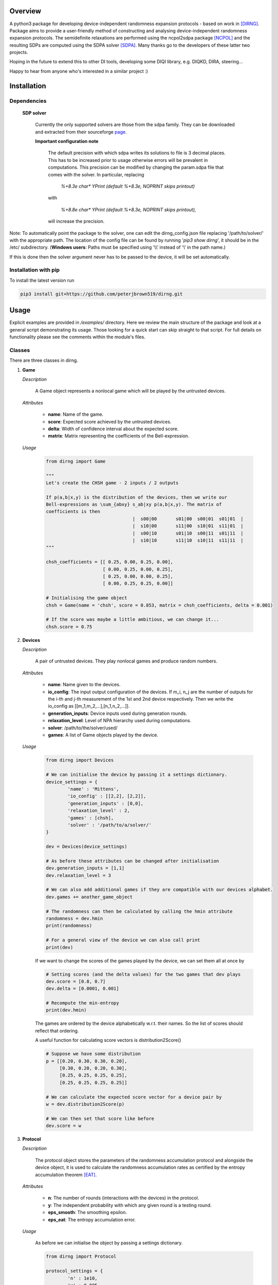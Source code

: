 ####################
Overview
####################
A python3 package for developing device-independent randomness expansion protocols - based on work in [DIRNG]_. Package aims to provide a user-friendly method of constructing and analysing device-independent randomness expansion protocols. The semidefinite relaxations are performed using the ncpol2sdpa package [NCPOL]_ and the resulting SDPs are computed using the SDPA solver [SDPA]_. Many thanks go to the developers of these latter two projects.

Hoping in the future to extend this to other DI tools, developing some DIQI library, e.g. DIQKD, DIRA, steering...

Happy to hear from anyone who's interested in a similar project :)

####################
Installation
####################

Dependencies
================

	**SDP solver**

		Currently the only supported solvers are those from the sdpa family. They can be downloaded and extracted from their  sourceforge page_.

		**Important configuration note**

			The default precision with which sdpa writes its solutions to file is 3 decimal places. This has to be increased prior to usage otherwise errors will be prevalent in computations. This precision can be modified by changing the param.sdpa file that comes with the solver. In particular, replacing

				*%+8.3e     char\*  YPrint   (default %+8.3e,   NOPRINT skips printout)*

			with

				*%+8.8e     char\*  YPrint   (default %+8.3e,   NOPRINT skips printout),*

			will increase the precision.

.. _page: http://sdpa.sourceforge.net/download.html

Note: To automatically point the package to the solver, one can edit the dirng_config.json file replacing '/path/to/solver/' with the appropriate path. The location of the config file can be found by running \'*pip3 show dirng*\', it should be in the /etc/ subdirectory.  (**Windows users**: Paths must be specified using '\\\\' instead of '\\' in the path name.)

If this is done then the solver argument never has to be passed to the device, it will be set automatically. 

Installation with pip
=========================
To install the latest version run

.. code-block:: console

	pip3 install git+https://github.com/peterjbrown519/dirng.git

..

#####
Usage
#####
Explicit examples are provided in */examples/* directory. Here we review the main structure of the package and look at a general script demonstrating its usage. Those looking for a quick start can skip straight to that script. For full details on functionality please see the comments within the module's files.

Classes
========
There are three classes in dirng.

1.	**Game**

	*Description*

		A Game object represents a nonlocal game which will be played by the untrusted devices.

	*Attributes*

		- **name**: Name of the game.
		- **score**: Expected score achieved by the untrusted devices.
		- **delta**: Width of confidence interval about the expected score.
		- **matrix**: Matrix representing the coefficients of the Bell-expression.

	*Usage*

		.. code-block:: python3
		
			from dirng import Game

			"""
			Let's create the CHSH game - 2 inputs / 2 outputs

			If p(a,b|x,y) is the distribution of the devices, then we write our
			Bell-expressions as \sum_{abxy} s_ab|xy p(a,b|x,y). The matrix of
			coefficients is then
							|  s00|00	s01|00	s00|01	s01|01	|
							|  s10|00	s11|00	s10|01	s11|01	|
							|  s00|10	s01|10	s00|11	s01|11	|
							|  s10|10	s11|10	s10|11	s11|11	|
			"""

			chsh_coefficients = [[ 0.25, 0.00, 0.25, 0.00],
					     [ 0.00, 0.25, 0.00, 0.25],
					     [ 0.25, 0.00, 0.00, 0.25],
					     [ 0.00, 0.25, 0.25, 0.00]]

			# Initialising the game object
			chsh = Game(name = 'chsh', score = 0.853, matrix = chsh_coefficients, delta = 0.001)

			# If the score was maybe a little ambitious, we can change it...
			chsh.score = 0.75

2.	**Devices**

	*Description*

		A pair of untrusted devices. They play nonlocal games and produce random numbers.

	*Attributes*

		- **name**: Name given to the devices.
		- **io_config**: The input output configuration of the devices. If m_i, n_j are the number of outputs for the i-th and j-th measurement of the 1st and 2nd device respectively. Then we write the io_config as [[m_1,m_2,...],[n_1,n_2,...]].
		- **generation_inputs**: Device inputs used during generation rounds.
		- **relaxation_level**: Level of NPA hierarchy used during computations.
		- **solver**: /path/to/the/solver/used/
		- **games**: A list of Game objects played by the device.

	*Usage*

		.. code-block:: python3

			from dirng import Devices

			# We can initialise the device by passing it a settings dictionary.
			device_settings = {
				'name' : 'Mittens',
				'io_config' : [[2,2], [2,2]],
				'generation_inputs' : [0,0],
				'relaxation_level' : 2,
				'games' : [chsh],
				'solver' : '/path/to/a/solver/'
			}

			dev = Devices(device_settings)

			# As before these attributes can be changed after initialisation
			dev.generation_inputs = [1,1]
			dev.relaxation_level = 3

			# We can also add additional games if they are compatible with our devices alphabet.
			dev.games += another_game_object

			# The randomness can then be calculated by calling the hmin attribute
			randomness = dev.hmin
			print(randomness)

			# For a general view of the device we can also call print
			print(dev)

		If we want to change the scores of the games played by the device, we can set them all at once by

		.. code-block:: python3

			# Setting scores (and the delta values) for the two games that dev plays
			dev.score = [0.8, 0.7]
			dev.delta = [0.0001, 0.001]

			# Recompute the min-entropy
			print(dev.hmin)

		The games are ordered by the device alphabetically w.r.t. their names. So the list of scores should reflect that ordering.

		A useful function for calculating score vectors is distribution2Score()

		.. code-block:: python3

			# Suppose we have some distribution
			p = [[0.20, 0.30, 0.30, 0.20],
			     [0.30, 0.20, 0.20, 0.30],
			     [0.25, 0.25, 0.25, 0.25],
			     [0.25, 0.25, 0.25, 0.25]]

			# We can calculate the expected score vector for a device pair by
			w = dev.distribution2Score(p)

			# We can then set that score like before
			dev.score = w

3.	**Protocol**

	*Description*

		The protocol object stores the parameters of the randomness accumulation protocol and alongside the device object, it is used to calculate the randomness accumulation rates as certified by the entropy accumulation theorem [EAT]_.

	*Attributes*

		- **n**: The number of rounds (interactions with the devices) in the protocol.
		- **y**: The independent probability with which any given round is a testing round.
		- **eps_smooth**: The smoothing epsilon.
		- **eps_eat**: The entropy accumulation error.

	*Usage*

		As before we can initialise the object by passing a settings dictionary.

		.. code-block:: python3

			from dirng import Protocol

			protocol_settings = {
				'n' : 1e10,
				'y' : 0.005,
				'eps_smooth' : 1e-8,
				'eps_eat' : 1e-8
			}
			protocol = Protocol(protocol_settings)

			# Changing attributes still works in the same way
			protocol.n = 1e12

			# The protocol can also display its current state via the print method
			print(protocol)

		If we pass the untrusted device object we created earlier to the protocol then we can calculate the completeness error.

		.. code-block python3

			completeness = protocol.completeness(dev)

		Now we have everything we need to compute the entropy accumulation rate (entropy gain per round) of our protocol. When the function **eatRate()** is called a min-tradeoff function (see [EAT]_) is chosen, and the corresponding accumulation rates are calculated.

		**Note**: The default choice of min-tradeoff function may not yield the best accumulation rates, to aid with this we include a second method **optimiseFminChoice()** which performs a gradient ascent algorithm to improve this choice.

		.. code-block:: python3


			original_eat_rate = protocol.eatRate(dev)
			optimised_eat_rate = protocol.optimiseFminChoice(dev)

			# Let's see how much we improved
			print('The default min-tradeoff choice gave {:.3f} bits per round of entropy.'.format(original_eat_rate))
			print('Whereas the optimised choice of min-tradeoff function gave {:.3f} bits per round.'.format(optimised_eat_rate))


Other functions
===============

The package contains various other functions and the user is encouraged to read the explanatory comments within the files. Briefly, in addition to the class files there is

- **dirng.qubit_methods**: Contains functions implementing a simple model of the untrusted devices as entangled qubit systems. In particular includes modelling of inefficient detectors and white noise.
- **dirng.eat_methods**: Further functions relating to the EAT and the calculation of entropy accumulation rates.

Extended CHSH protocol example
==============================

Below is a script implementing the extended CHSH protocol which was given as an example protocol in [DIRNG]_. A more verbose version is given in examples/chsh.py.

.. code-block:: python3

	from dirng import Game, Protocol, Devices
	from math import sqrt

	SOLVER = '/path/to/a/solver/'

	# Initialising the device
	device_settings = 	{'name' : 'chsh',
				'io_config' : [[2,2], [2,2,2]],
				'relaxation_level' : 2,
				'generation_inputs' : [1,2],
				'solver' : SOLVER}
	dev = di.Devices(device_settings)

	# Creating the games and add them
	alignment_coefficients = 	[[ 0.00, 0.00, 0.00, 0.00, 1.00, 0.00],
					[ 0.00, 0.00, 0.00, 0.00, 0.00, 1.00],
					[ 0.00, 0.00, 0.00, 0.00, 0.00, 0.00],
					[ 0.00, 0.00, 0.00, 0.00, 0.00, 0.00]]
	chsh_coefficients = 		[[ 0.25, 0.00, 0.25, 0.00, 0.00, 0.00],
					[ 0.00, 0.25, 0.00, 0.25, 0.00, 0.00],
					[ 0.25, 0.00, 0.00, 0.25, 0.00, 0.00],
					[ 0.00, 0.25, 0.25, 0.00, 0.00, 0.00]]

	align = Game(name = 'align', matrix = alignment_coefficients, score = 1.00, delta=0.001)
	chsh = Game(name = 'chsh', matrix = chsh_coefficients, score = 0.5 + sqrt(2)/4, delta=0.001)

	dev.games = [align, chsh]

	# We should get hmin = 2 bits
	print(dev.hmin)

	"""
	Part 2. accumulation rates
	"""
	# Protocol setup
	protocol_settings =	{'n' 				: 1e12,
						 'y'				: 5e-3,
						 'eps_smooth'		: 1e-12,
						 'eps_eat'			: 1e-12}
	protocol = Protocol(protocol_settings)
	print('The completeness error is: ', protocol.completeness(dev))

	# Calculate the initial accumulation rate -- this may be quite negative
	# at T'sirelon's bound due to a steep gradient in min-tradeoff function space.
	initial_rate = protocol.eatRate(dev)
	print('The initial rate was {:.3f} bits per round'.format(initial_rate))

	# Optimise the EAT rate
	optimised_rate = protocol.optimiseFminChoice(dev, num_iterations = 24)
	print('The optimised rate is {:.3f} bits per round'.format(random_rate))
	av, lv, v, _, status = dev.fmin_variables
	print('This was achieved by the min-tradeoff function corresponding to the score vector ', v)


###################
References
###################

.. [DIRNG] Peter J. Brown, Sammy Ragy and Roger Colbeck, "An adaptive framework for quantum-secure device-independent randomness expansion", arXiv:1810.13346_, 2018.
.. [NCPOL] Peter Wittek. Algorithm 950: Ncpol2sdpa---Sparse Semidefinite Programming Relaxations for Polynomial Optimization Problems of Noncommuting Variables. ACM Transactions on Mathematical Software, 41(3), 21, 2015. DOI: 10.1145/2699464. arXiv:1308.6029. Code available on gitlab_.
.. [SDPA] "A high-performance software package for semidefinite programs: SDPA 7," Makoto Yamashita, Katsuki Fujisawa, Kazuhide Nakata, Maho Nakata, Mituhiro Fukuda, Kazuhiro Kobayashi, and Kazushige Goto, Research Report B-460 Dept. of Mathematical and Computing Science, Tokyo Institute of Technology, Tokyo, Japan, September, 2010. Solvers available at their sourceforge page_.
.. [EAT] Frédéric Dupuis and Omar Fawzi, “Entropy accumulation with improved second-order,” arXiv:1805.11652_, 2018.

.. _arXiv:1810.13346: https://arxiv.org/abs/1810.13346
.. _gitlab: https://gitlab.com/peterwittek/ncpol2sdpa

.. _arXiv:quant-ph/0306129: https://arxiv.org/abs/quant-ph/0306129
.. _arXiv:1805.11652: https://arxiv.org/abs/1805.11652
